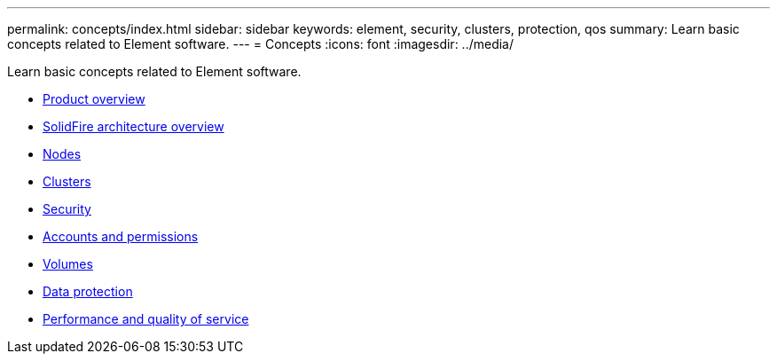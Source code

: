 ---
permalink: concepts/index.html
sidebar: sidebar
keywords: element, security, clusters, protection, qos
summary: Learn basic concepts related to Element software.
---
= Concepts
:icons: font
:imagesdir: ../media/

[.lead]
Learn basic concepts related to Element software.

* link:concept_intro_product_overview.html[Product overview]
* xref:concept_solidfire_concepts_solidfire_architecture_overview.adoc[SolidFire architecture overview]
* xref:concept_solidfire_concepts_nodes.adoc[Nodes]
* xref:concept_intro_clusters.adoc[Clusters]
* link:concept_solidfire_concepts_security.html[Security]
* xref:concept_solidfire_concepts_accounts_and_permissions.adoc[Accounts and permissions]
* link:concept_solidfire_concepts_volumes.html[Volumes]
* xref:concept_solidfire_concepts_data_protection.adoc[Data protection]
* xref:concept_data_manage_volumes_solidfire_quality_of_service.adoc[Performance and quality of service]
